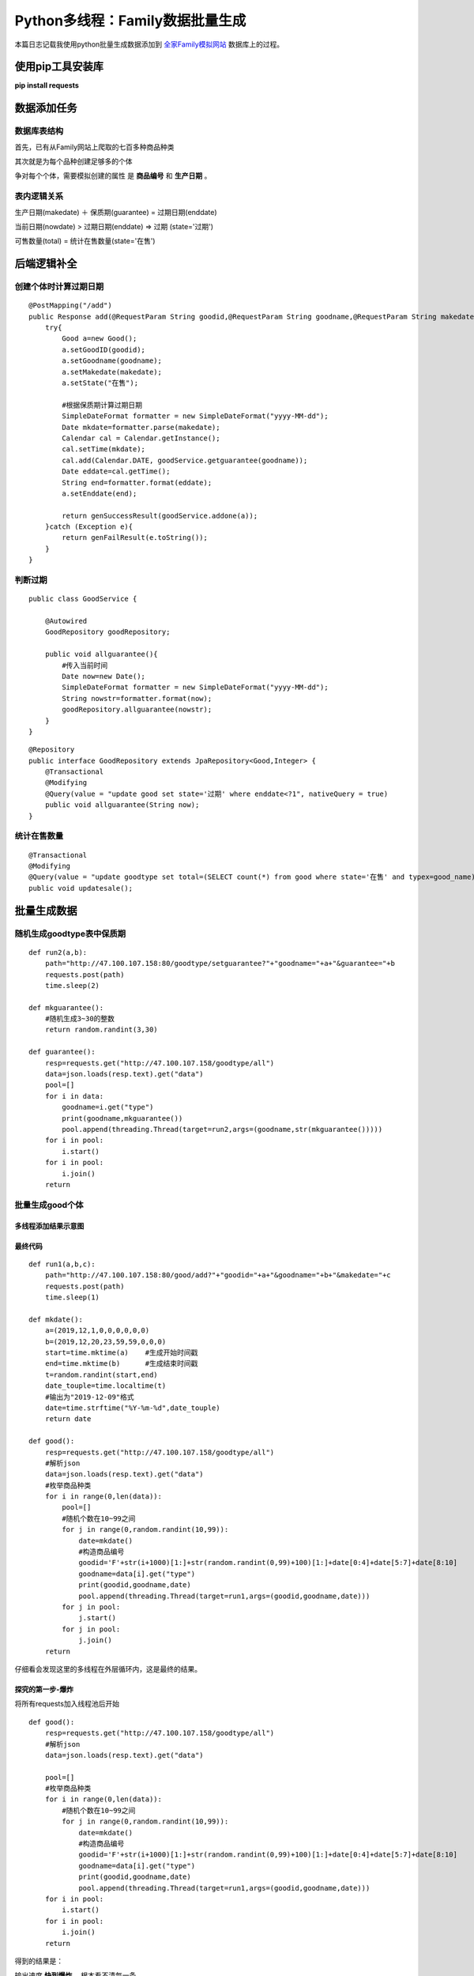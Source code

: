 .. post::Dec 13,2019
    :tags:python
    :category:python
    :author:HicoderDR

Python多线程：Family数据批量生成
#############################################################

本篇日志记载我使用python批量生成数据添加到 
`全家Family模拟网站 <http://47.100.107.158/shop?userID=yk001>`_
数据库上的过程。

使用pip工具安装库
********************************

**pip install requests**

数据添加任务
********************************
数据库表结构
++++++++++++++++++++++++++++++
首先，已有从Family网站上爬取的七百多种商品种类

.. image:: ../_static/threaddata.png

其次就是为每个品种创建足够多的个体

.. image:: ../_static/threaddata2.png

争对每个个体，需要模拟创建的属性 是 
**商品编号**
和
**生产日期**
。

表内逻辑关系
++++++++++++++++++++++++++++++++
生产日期(makedate) ＋ 保质期(guarantee) = 过期日期(enddate)

当前日期(nowdate) > 过期日期(enddate) => 过期 (state='过期')

可售数量(total) = 统计在售数量(state='在售')

后端逻辑补全
*************************
创建个体时计算过期日期
+++++++++++++++++++++++++
::

    @PostMapping("/add")
    public Response add(@RequestParam String goodid,@RequestParam String goodname,@RequestParam String makedate){
        try{
            Good a=new Good();
            a.setGoodID(goodid);
            a.setGoodname(goodname);
            a.setMakedate(makedate);
            a.setState("在售");

            #根据保质期计算过期日期
            SimpleDateFormat formatter = new SimpleDateFormat("yyyy-MM-dd");
            Date mkdate=formatter.parse(makedate);
            Calendar cal = Calendar.getInstance();
            cal.setTime(mkdate);
            cal.add(Calendar.DATE, goodService.getguarantee(goodname));
            Date eddate=cal.getTime();
            String end=formatter.format(eddate);
            a.setEnddate(end);

            return genSuccessResult(goodService.addone(a));
        }catch (Exception e){
            return genFailResult(e.toString());
        }
    }

判断过期
++++++++++++++++++
::

    public class GoodService {

        @Autowired
        GoodRepository goodRepository;
        
        public void allguarantee(){
            #传入当前时间
            Date now=new Date();
            SimpleDateFormat formatter = new SimpleDateFormat("yyyy-MM-dd");
            String nowstr=formatter.format(now);
            goodRepository.allguarantee(nowstr);
        }
    }

::

    @Repository
    public interface GoodRepository extends JpaRepository<Good,Integer> {
        @Transactional
        @Modifying
        @Query(value = "update good set state='过期' where enddate<?1", nativeQuery = true)
        public void allguarantee(String now);
    }

统计在售数量
+++++++++++++++++++
::

    @Transactional
    @Modifying
    @Query(value = "update goodtype set total=(SELECT count(*) from good where state='在售' and typex=good_name)", nativeQuery = true)
    public void updatesale();

批量生成数据
*******************
随机生成goodtype表中保质期
++++++++++++++++++++++++++++++++
::
    
    def run2(a,b):
        path="http://47.100.107.158:80/goodtype/setguarantee?"+"goodname="+a+"&guarantee="+b
        requests.post(path)
        time.sleep(2)

    def mkguarantee():
        #随机生成3~30的整数
        return random.randint(3,30)

    def guarantee():
        resp=requests.get("http://47.100.107.158/goodtype/all")
        data=json.loads(resp.text).get("data")
        pool=[]
        for i in data:
            goodname=i.get("type")
            print(goodname,mkguarantee())
            pool.append(threading.Thread(target=run2,args=(goodname,str(mkguarantee()))))
        for i in pool:
            i.start()
        for i in pool:
            i.join()
        return 

批量生成good个体
++++++++++++++++++++++++++++++++
多线程添加结果示意图
---------------------
.. image:: ../_static/threadres1.gif

最终代码
----------------------
::

    def run1(a,b,c):
        path="http://47.100.107.158:80/good/add?"+"goodid="+a+"&goodname="+b+"&makedate="+c
        requests.post(path)
        time.sleep(1)

    def mkdate():
        a=(2019,12,1,0,0,0,0,0,0)              
        b=(2019,12,20,23,59,59,0,0,0)    
        start=time.mktime(a)    #生成开始时间戳
        end=time.mktime(b)      #生成结束时间戳
        t=random.randint(start,end)
        date_touple=time.localtime(t)
        #输出为"2019-12-09"格式
        date=time.strftime("%Y-%m-%d",date_touple) 
        return date

    def good():
        resp=requests.get("http://47.100.107.158/goodtype/all")
        #解析json
        data=json.loads(resp.text).get("data")
        #枚举商品种类
        for i in range(0,len(data)):
            pool=[]
            #随机个数在10~99之间
            for j in range(0,random.randint(10,99)):
                date=mkdate()
                #构造商品编号
                goodid='F'+str(i+1000)[1:]+str(random.randint(0,99)+100)[1:]+date[0:4]+date[5:7]+date[8:10]
                goodname=data[i].get("type")
                print(goodid,goodname,date)
                pool.append(threading.Thread(target=run1,args=(goodid,goodname,date)))
            for j in pool:
                j.start()
            for j in pool:
                j.join()   
        return

仔细看会发现这里的多线程在外层循环内，这是最终的结果。

探究的第一步-爆炸
-------------------
将所有requests加入线程池后开始
::
    
    def good():
        resp=requests.get("http://47.100.107.158/goodtype/all")
        #解析json
        data=json.loads(resp.text).get("data")
        
        pool=[]
        #枚举商品种类
        for i in range(0,len(data)):
            #随机个数在10~99之间
            for j in range(0,random.randint(10,99)):
                date=mkdate()
                #构造商品编号
                goodid='F'+str(i+1000)[1:]+str(random.randint(0,99)+100)[1:]+date[0:4]+date[5:7]+date[8:10]
                goodname=data[i].get("type")
                print(goodid,goodname,date)
                pool.append(threading.Thread(target=run1,args=(goodid,goodname,date)))
        for i in pool:
            i.start()
        for i in pool:
            i.join()   
        return

得到的结果是：

.. image:: ../_static/threadres2.gif

输出速度
**快到爆炸**
，根本看不清每一条

但三秒后，就开始出现某些很长的重复项
，啊，是系统报错输出！

    **RuntimeError: can't start new thread**

查阅stackoverflow，发现是本机线程数到达了上限，所以无法并发新的线程，
上限大概是10^2 ~ 10^3数量级。

这可怎么办，我的总request数期望在 (10+99)/2*727=39621
，但无法同时并发


探究的第二步-求稳但内心拒绝
----------------------------

于是我退了一步，尝试了现在的 
**外层for循环+单组多线程**
，但还是让我无法忍受，
毕竟每一组要近3s，而总共有七百多组。

探究的第三步-嵌套多线程
------------------------------
将外层循环也改为多线程并发

::

    def run3(a,b):
        pool=[]
        for j in range(0,random.randint(10,99)):
            date=mkdate()
            goodid='F'+str(a+1000)[1:]+str(random.randint(0,99)+100)[1:]+date[0:4]+date[5:7]+date[8:10]
            goodname=b
            print(goodid,goodname,date)
            pool.append(threading.Thread(target=run1,args=(goodid,goodname,date)))
        for j in pool:
            j.start()
        for j in pool:
            j.join()
        time.sleep(10)

    def good():
        resp=requests.get("http://47.100.107.158/goodtype/all")
        data=json.loads(resp.text).get("data")
        
        wpool=[]
        for i in range(0,len(data)-1):
            wpool.append(threading.Thread(target=run3,args=(i,data[i].get("type"))))
        for i in wpool:
            i.start()
        for i in wpool:
            i.join()

虽然很显然不能解决线程数超标的问题
，但我足够沙雕，想要试一试嵌套多线程能否达到优化的效果，
然后出现了神奇的景象

.. image:: ../_static/threadres3.gif

先是和先前一样的爆炸快输出,
3秒后很快开始夹杂了线程报错。

大概运行了10s后，
外层循环的七百多个线程逐一坏死。

.. image:: ../_static/threadres4.png

然后整个mysql也因为巨量IO变得一顿一顿的，
于是我赶紧抓住机会对Good表执行了deleteall操作，爽！！

最高效的解决办法
----------------------------
首先测试出线程池的最大并发容量（因机器而异）

然后将万条request按该容量分组并发


完整代码下载
++++++++++++++++++++
挂在我可怜的学生服务器上了，
`点这里就行 <http://47.100.107.158/file/familymart_random_good.py>`_